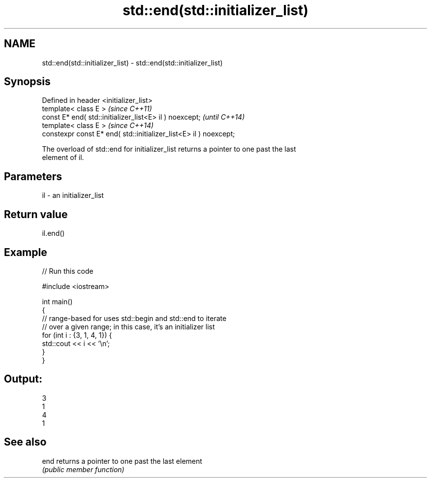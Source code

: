 .TH std::end(std::initializer_list) 3 "2022.07.31" "http://cppreference.com" "C++ Standard Libary"
.SH NAME
std::end(std::initializer_list) \- std::end(std::initializer_list)

.SH Synopsis
   Defined in header <initializer_list>
   template< class E >                                              \fI(since C++11)\fP
   const E* end( std::initializer_list<E> il ) noexcept;            \fI(until C++14)\fP
   template< class E >                                              \fI(since C++14)\fP
   constexpr const E* end( std::initializer_list<E> il ) noexcept;

   The overload of std::end for initializer_list returns a pointer to one past the last
   element of il.

.SH Parameters

   il - an initializer_list

.SH Return value

   il.end()

.SH Example


// Run this code

 #include <iostream>

 int main()
 {
     // range-based for uses std::begin and std::end to iterate
     // over a given range; in this case, it's an initializer list
     for (int i : {3, 1, 4, 1}) {
         std::cout << i << '\\n';
     }
 }

.SH Output:

 3
 1
 4
 1

.SH See also

   end returns a pointer to one past the last element
       \fI(public member function)\fP
